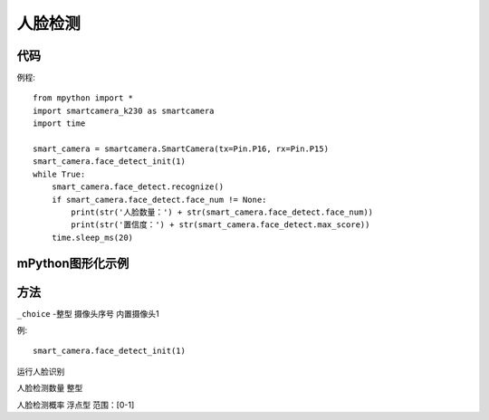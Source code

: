 人脸检测
==============

代码
-----------
例程::

    from mpython import *
    import smartcamera_k230 as smartcamera
    import time

    smart_camera = smartcamera.SmartCamera(tx=Pin.P16, rx=Pin.P15)
    smart_camera.face_detect_init(1)
    while True:
        smart_camera.face_detect.recognize()
        if smart_camera.face_detect.face_num != None:
            print(str('人脸数量：') + str(smart_camera.face_detect.face_num))
            print(str('置信度：') + str(smart_camera.face_detect.max_score))
        time.sleep_ms(20)




mPython图形化示例
-----------
.. figure:: /_static/image/example/face_detect/face_detect.png
    :align: center
    :width: 1080


方法
-----------


.. _face_detect:

.. class:: smart_camera.face_detect
   :synopsis: 人脸检测实例化对象

.. method::  face_detect_init(_choice=1)

``_choice`` -整型 摄像头序号 内置摄像头1

例::

    smart_camera.face_detect_init(1)

.. method::  face_detect.recognize() 
运行人脸识别

.. method::  face_detect.face_num
人脸检测数量 整型

.. method::  face_detect.max_score
人脸检测概率 浮点型 范围：[0-1]